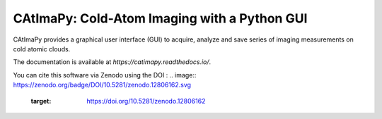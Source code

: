 CAtImaPy: Cold-Atom Imaging with a Python GUI
*********************************************

CAtImaPy provides a graphical user interface (GUI) to acquire, 
analyze and save series of imaging measurements on cold atomic clouds.

The documentation is available at `https://catimapy.readthedocs.io/`.

You can cite this software via Zenodo using the DOI :
.. image:: https://zenodo.org/badge/DOI/10.5281/zenodo.12806162.svg
  :target: https://doi.org/10.5281/zenodo.12806162